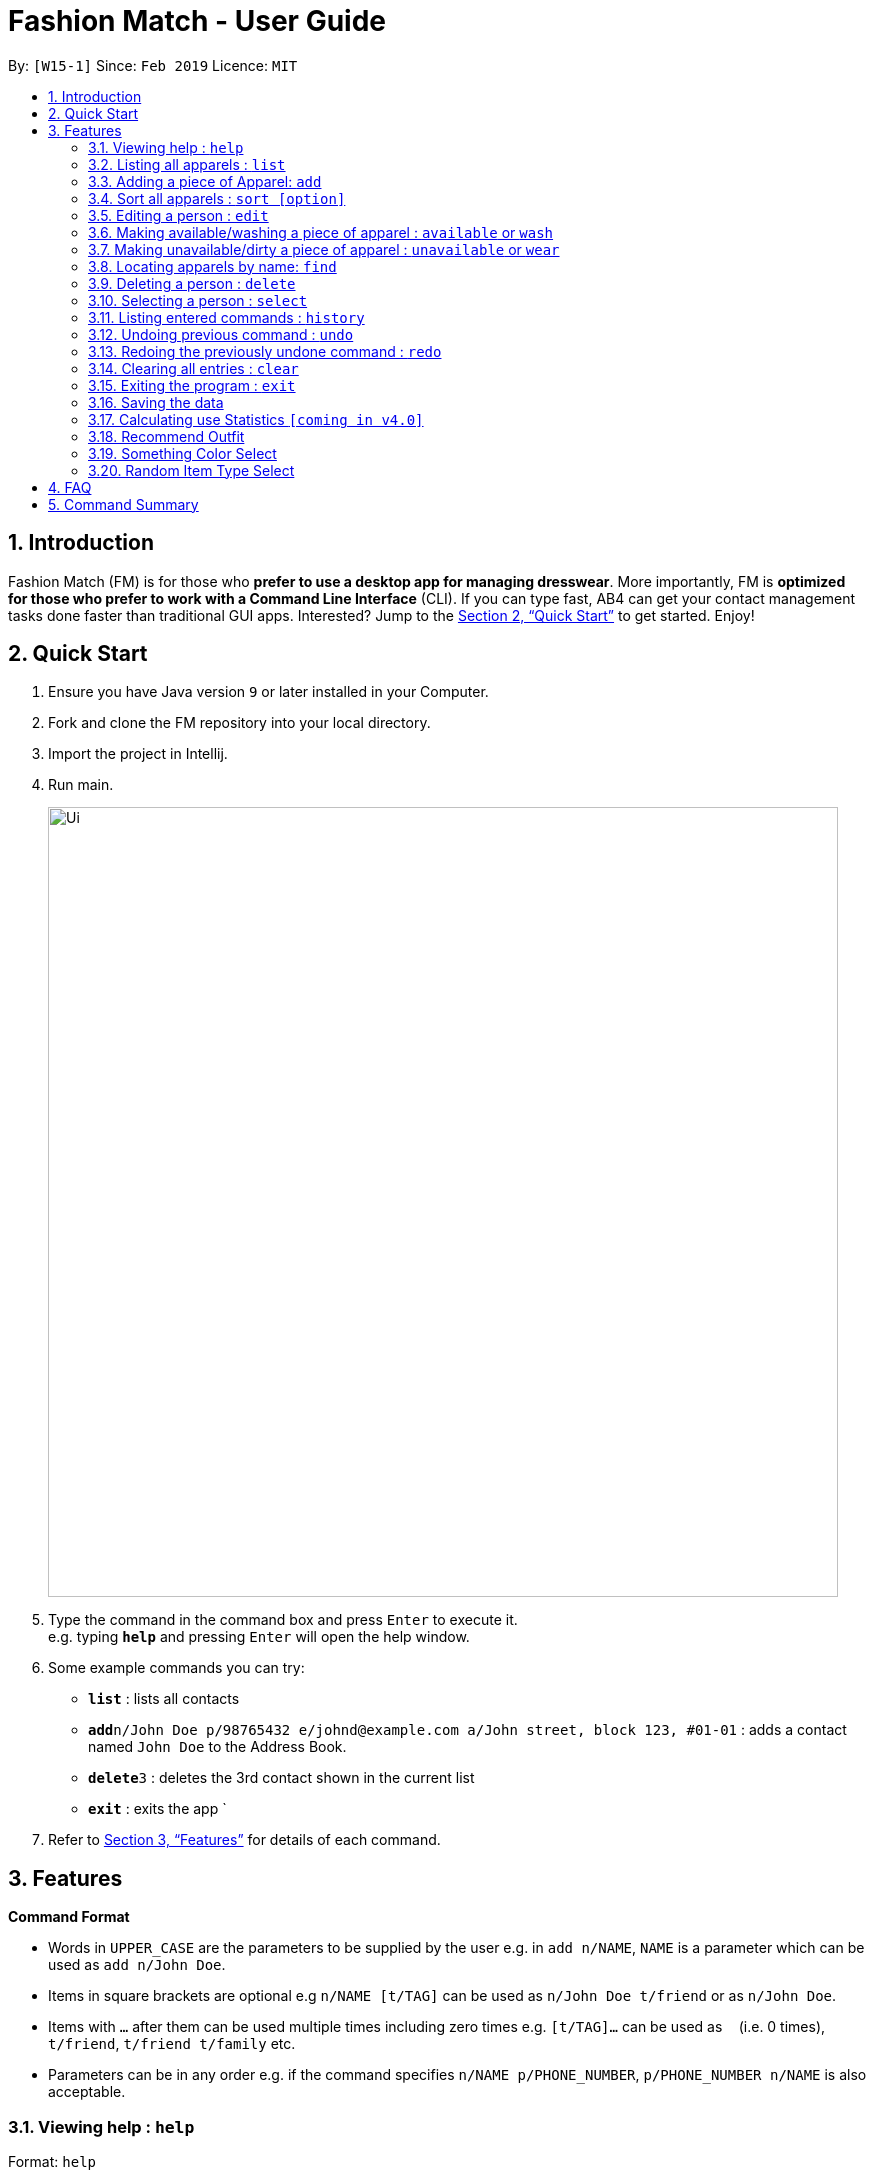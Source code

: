 = Fashion Match - User Guide
:site-section: UserGuide
:toc:
:toc-title:
:toc-placement: preamble
:sectnums:
:imagesDir: images
:stylesDir: stylesheets
:xrefstyle: full
:experimental:
ifdef::env-github[]
:tip-caption: :bulb:
:note-caption: :information_source:
endif::[]
:repoURL: https://github.com/cs2103-ay1819s2-w15-1/main

By: `[W15-1]`      Since: `Feb 2019`      Licence: `MIT`

== Introduction

Fashion Match (FM) is for those who *prefer to use a desktop app for managing dresswear*. More importantly, FM is *optimized for those who prefer to work with a Command Line Interface* (CLI). If you can type fast, AB4 can get your contact management tasks done faster than traditional GUI apps. Interested? Jump to the <<Quick Start>> to get started. Enjoy!

== Quick Start

.  Ensure you have Java version `9` or later installed in your Computer.
.  Fork and clone the FM repository into your local directory.
.  Import the project in Intellij.
.  Run main.
+
image::Ui.png[width="790"]
+
.  Type the command in the command box and press kbd:[Enter] to execute it. +
e.g. typing *`help`* and pressing kbd:[Enter] will open the help window.
.  Some example commands you can try:

* *`list`* : lists all contacts
* **`add`**`n/John Doe p/98765432 e/johnd@example.com a/John street, block 123, #01-01` : adds a contact named `John Doe` to the Address Book.
* **`delete`**`3` : deletes the 3rd contact shown in the current list
* *`exit`* : exits the app
`
.  Refer to <<Features>> for details of each command.

[[Features]]
== Features

====
*Command Format*

* Words in `UPPER_CASE` are the parameters to be supplied by the user e.g. in `add n/NAME`, `NAME` is a parameter which can be used as `add n/John Doe`.
* Items in square brackets are optional e.g `n/NAME [t/TAG]` can be used as `n/John Doe t/friend` or as `n/John Doe`.
* Items with `…`​ after them can be used multiple times including zero times e.g. `[t/TAG]...` can be used as `{nbsp}` (i.e. 0 times), `t/friend`, `t/friend t/family` etc.
* Parameters can be in any order e.g. if the command specifies `n/NAME p/PHONE_NUMBER`, `p/PHONE_NUMBER n/NAME` is also acceptable.
====

=== Viewing help : `help`

Format: `help`

=== Listing all apparels : `list`

Shows a list of all apparels in the address book. +
Format: `list`

=== Adding a piece of Apparel: `add`

Add a piece of apparel to wardrobe +
Format: `add n/NAME c/COLOUR t/CLOTHINGTYPE`

Examples:

* `add n/Zara Shirt c/Red t/Top
* `add n/Desigual Tailored Pants c/Grey t/Bottom

// tag::sort[]
=== Sort all apparels : `sort [option]`

Sort all apparels in the address book based on the option supplied. +

Format: `sort` +
By default, calling `sort` without option will sort the apparels by name in ascending order. +

Format: `sort options` +
List all valid sorting options.

Format: `sort [option]` +
Sort all apparels according to the option supplied.

=== Editing a person : `edit`

Edits an existing person in the address book. +
Format: `edit INDEX [n/NAME] [c/COLOUR] [t/CLOTHINGTYPE]`

****
* Edits the person at the specified `INDEX`. The index refers to the index number shown in the displayed person list. The index *must be a positive integer* 1, 2, 3, ...
* At least one of the optional fields must be provided.
* Existing values will be updated to the input values.
****

Examples:

* `edit 1 n/TSHIRT c/ORANGE` +
Edits the name and colour of the 1st apparel to be `TSHIRT` and `Orange` respectively.
* `edit 2 n/Brown Belt t/Belt` +
Edits the name of the 2nd apparel to be `Brown Belt` and changes type to `Belt`.


// tag::available[]
=== Making available/washing a piece of apparel : `available` or `wash`

Makes an existing apparel in the address book available. +
Format: `wash INDEX` or `available INDEX`

****
* Makes available the person at the specified `INDEX`. The index refers to the index number shown in the displayed person list. The index *must be a positive integer* 1, 2, 3, ...
* Apparel will be made available whether it was available or unavailable before the command.
****

Examples:

* `wash 1` +
Makes available the 1st apparel in the list.
* `available 2` +
Makes available the 2nd apparel in the list.

// tag::unavailable[]
=== Making unavailable/dirty a piece of apparel : `unavailable` or `wear`

Makes an existing apparel in the address book unavailable/dirty and increases times worn by 1. +
Format: `dirty INDEX` or `unavailable INDEX`

****
* Makes unavailable the person at the specified `INDEX`. The index refers to the index number shown in the displayed person list. The index *must be a positive integer* 1, 2, 3, ...
* Apparel will be made unavailable whether it was available or unavailable before the command.
****

Examples:

* `dirty 1` +
Makes available the 1st apparel in the list.
* `unavailable 2` +
Makes available the 2nd apparel in the list.

=== Locating apparels by name: `find`

Finds apparels whose names contain any of the given keywords. +
Format: `find KEYWORD [MORE_KEYWORDS]`

****
* The search is case insensitive. e.g `Zara` will match `zara`
* The order of the keywords does not matter. e.g. `Nice Shirt` will match `Shirt Nice`
* Only the name is searched.
* Only full words will be matched e.g. `Nice` will not match `Nices`
* Persons matching at least one keyword will be returned (i.e. `OR` search). e.g. `Tim Tam` will return `Tim`, `Higgy Tam`
****

Examples:

* `find Zara` +
Returns `zara` and `Zara`
* `find Tim Tam Battle Plan` +
Returns any person having names `Tim`, `Tam`,`Battle` or `Plan`.

=== Deleting a person : `delete`

Deletes the specified person from the address book. +
Format: `delete INDEX`

****
* Deletes the person at the specified `INDEX`.
* The index refers to the index number shown in the displayed person list.
* The index *must be a positive integer* 1, 2, 3, ...
****

Examples:

* `list` +
`delete 2` +
Deletes the 2nd person in the address book.
* `find Betsy` +
`delete 1` +
Deletes the 1st person in the results of the `find` command.

=== Selecting a person : `select`

Selects the person identified by the index number used in the displayed person list. +
Format: `select INDEX`

****
* Selects the person and loads the Google search page the person at the specified `INDEX`.
* The index refers to the index number shown in the displayed person list.
* The index *must be a positive integer* `1, 2, 3, ...`
****

Examples:

* `list` +
`select 2` +
Selects the 2nd person in the address book.
* `find Betsy` +
`select 1` +
Selects the 1st person in the results of the `find` command.

=== Listing entered commands : `history`

Lists all the commands that you have entered in reverse chronological order. +
Format: `history`

[NOTE]
====
Pressing the kbd:[&uarr;] and kbd:[&darr;] arrows will display the previous and next input respectively in the command box.
====

// tag::undoredo[]
=== Undoing previous command : `undo`

Restores the address book to the state before the previous _undoable_ command was executed. +
Format: `undo`

[NOTE]
====
Undoable commands: those commands that modify the address book's content (`add`, `delete`, `edit` and `clear`).
====

Examples:

* `delete 1` +
`list` +
`undo` (reverses the `delete 1` command) +

* `select 1` +
`list` +
`undo` +
The `undo` command fails as there are no undoable commands executed previously.

* `delete 1` +
`clear` +
`undo` (reverses the `clear` command) +
`undo` (reverses the `delete 1` command) +

=== Redoing the previously undone command : `redo`

Reverses the most recent `undo` command. +
Format: `redo`

Examples:

* `delete 1` +
`undo` (reverses the `delete 1` command) +
`redo` (reapplies the `delete 1` command) +

* `delete 1` +
`redo` +
The `redo` command fails as there are no `undo` commands executed previously.

* `delete 1` +
`clear` +
`undo` (reverses the `clear` command) +
`undo` (reverses the `delete 1` command) +
`redo` (reapplies the `delete 1` command) +
`redo` (reapplies the `clear` command) +
// end::undoredo[]

// tag::clear[]
=== Clearing all entries : `clear`

Clears all entries from the address book. +
Format: `clear`

=== Exiting the program : `exit`

Exits the program. +
Format: `exit`

=== Saving the data

Address book data are saved in the hard disk automatically after any command that changes the data. +
There is no need to save manually.

=== Calculating use Statistics `[coming in v4.0]`

Calculates the rate of wear of each clothes.

=== Recommend Outfit

Lists a recommended outfit based on what matches in your closet. The outfit must have a TOP,BOTTOM,SHOES. If a matching belt exists an outfit may be recommended with a BELT. +
Format: `recommendation`

=== Something Color Select

Returns random clothing of specified COLOR from address book. +
Format: `something COLOR`

****
* Returns random clothing from specified `COLOR`.
* The color refers to the color of clothing.
* The color *must be a one of* RED, BLUE, GREEN, WHITE, BLACK, ...
****

Examples:

* `something RED` +
Returns a RED item from the address book.

* `something BLACK` +
Returns a BLACK item from the address book.

=== Random Item Type Select

Returns random specified TYPE of clothing from address book. +
Format: `random TYPE`

****
* Returns random clothing from specified `TYPE`.
* The type refers to the type of clothing.
* The type *must be a one of* TOP,BOTTOM,BELT,SHOES
****

Examples:

* `random TOP` +
Returns a random TOP in the address book.

* `random BOTTOM` +
Returns a random BOTTOM in the address book.

== FAQ

*Q*: How do I transfer my data to another Computer? +
*A*: Install the app in the other computer and overwrite the empty data file it creates with the file that contains the data of your previous Address Book folder.

== Command Summary

* *Add* `add n/NAME p/PHONE_NUMBER e/EMAIL a/ADDRESS [t/TAG]...` +
e.g. `add n/James Ho p/22224444 e/jamesho@example.com a/123, Clementi Rd, 1234665 t/friend t/colleague`
* *Clear* : `clear`
* *Delete* : `delete INDEX` +
e.g. `delete 3`
* *Edit* : `edit INDEX [n/NAME] [p/PHONE_NUMBER] [e/EMAIL] [a/ADDRESS] [t/TAG]...` +
e.g. `edit 2 n/James Lee e/jameslee@example.com`
* *Find* : `find KEYWORD [MORE_KEYWORDS]` +
e.g. `find James Jake`
* *History* : `history`
* *Help* : `help`
* *List* : `list`
* *Random* : `random TYPE` +
e.g. `type TOP`
* *Redo* : `redo`
* *Recommendation* : `recommendation`
* *Select* : `select INDEX` +
e.g.`select 2`
* *Something* : `something COLOR` +
e.g. `color RED`
* *Undo* : `undo`
